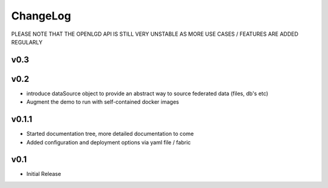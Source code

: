 ChangeLog
===========================
PLEASE NOTE THAT THE OPENLGD API IS STILL VERY UNSTABLE AS MORE USE CASES / FEATURES ARE ADDED REGULARLY

v0.3
----------------


v0.2
-----------------
* introduce dataSource object to provide an abstract way to source federated data (files, db's etc)
* Augment the demo to run with self-contained docker images

v0.1.1
-------------------
* Started documentation tree, more detailed documentation to come
* Added configuration and deployment options via yaml file / fabric

v0.1
-------------------
* Initial Release

